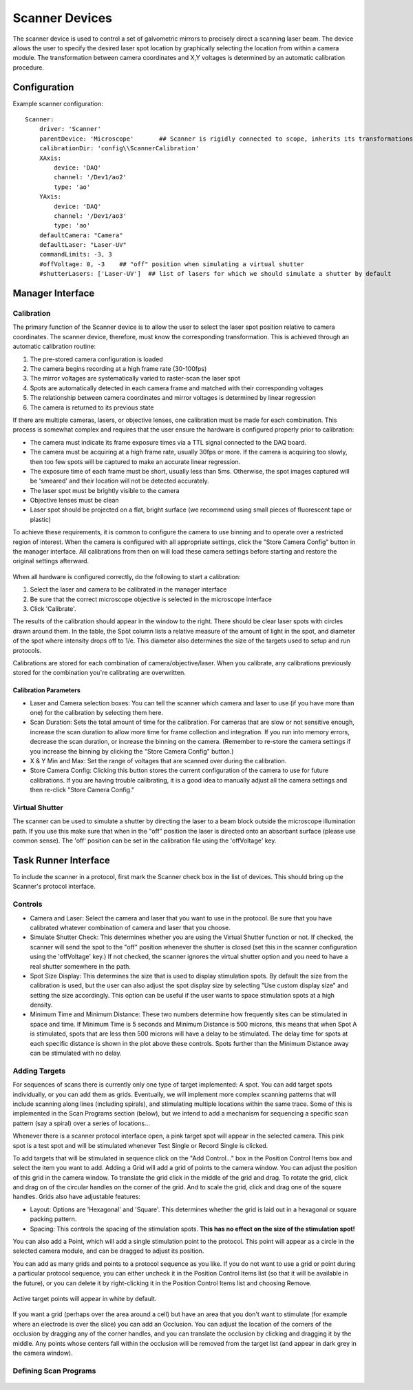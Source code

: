 .. _userDevicesScanner:

Scanner Devices
==========================

The scanner device is used to control a set of galvometric mirrors to precisely direct a scanning laser beam. 
The device allows the user to specify the desired laser spot location by graphically selecting the location from within a camera module. The transformation between camera coordinates and X,Y voltages is determined by an automatic calibration procedure.

Configuration
---------------------------

Example scanner configuration:

::
    
    Scanner:
        driver: 'Scanner'
        parentDevice: 'Microscope'       ## Scanner is rigidly connected to scope, inherits its transformations.
        calibrationDir: 'config\\ScannerCalibration'
        XAxis: 
            device: 'DAQ'
            channel: '/Dev1/ao2'
            type: 'ao'
        YAxis: 
            device: 'DAQ'
            channel: '/Dev1/ao3'
            type: 'ao'
        defaultCamera: "Camera"
        defaultLaser: "Laser-UV"
        commandLimits: -3, 3
        #offVoltage: 0, -3    ## "off" position when simulating a virtual shutter
        #shutterLasers: ['Laser-UV']  ## list of lasers for which we should simulate a shutter by default


Manager Interface
---------------------------

Calibration
+++++++++++

The primary function of the Scanner device is to allow the user to select the laser spot position relative to camera coordinates. The scanner device, therefore, must know the corresponding transformation. This is achieved through an automatic calibration routine: 

#. The pre-stored camera configuration is loaded
#. The camera begins recording at a high frame rate (30-100fps)
#. The mirror voltages are systematically varied to raster-scan the laser spot
#. Spots are automatically detected in each camera frame and matched with their corresponding voltages
#. The relationship between camera coordinates and mirror voltages is determined by linear regression
#. The camera is returned to its previous state

If there are multiple cameras, lasers, or objective lenses, one calibration must be made for each combination.
This process is somewhat complex and requires that the user ensure the hardware is configured properly prior to calibration:
    
* The camera must indicate its frame exposure times via a TTL signal connected to the DAQ board.
* The camera must be acquiring at a high frame rate, usually 30fps or more. If the camera is acquiring too slowly, then too few spots will be captured to make an accurate linear regression.
* The exposure time of each frame must be short, usually less than 5ms. Otherwise, the spot images captured will be 'smeared' and their location will not be detected accurately.
* The laser spot must be brightly visible to the camera
* Objective lenses must be clean
* Laser spot should be projected on a flat, bright surface (we recommend using small pieces of fluorescent tape or plastic)

To achieve these requirements, it is common to configure the camera to use binning and to operate over a restricted region of interest. When the camera is configured with all appropriate settings, click the "Store Camera Config" button in the manager interface. All calibrations from then on will load these camera settings before starting and restore the original settings afterward.

    .. figure:: images/Scanner_ManagerInterface.png

When all hardware is configured correctly, do the following to start a calibration:

#. Select the laser and camera to be calibrated in the manager interface
#. Be sure that the correct microscope objective is selected in the microscope interface
#. Click 'Calibrate'.
    
The results of the calibration should appear in the window to the right. There should be clear laser spots with circles 
drawn around them. In the table, the Spot column lists a relative measure of the amount of light in the spot, and diameter 
of the spot where intensity drops off to 1/e. This diameter also determines the size of the targets used to setup and run 
protocols.

Calibrations are stored for each combination of camera/objective/laser. When you calibrate, any calibrations previously
stored for the combination you're calibrating are overwritten. 

Calibration Parameters
''''''''''''''''''''''

* Laser and Camera selection boxes: You can tell the scanner which camera and laser to use (if you have more than one) for the calibration by selecting them here. 
* Scan Duration: Sets the total amount of time for the calibration. For cameras that are slow or not sensitive enough, increase the scan duration to allow more time for frame collection and integration. If you run into memory errors, decrease the scan duration, or increase the binning on the camera. (Remember to re-store the camera settings if you increase the binning by clicking the "Store Camera Config" button.)
* X & Y Min and Max: Set the range of voltages that are scanned over during the calibration.
* Store Camera Config: Clicking this button stores the current configuration of the camera to use for future calibrations. If you are having trouble calibrating, it is a good idea to manually adjust all the camera settings and then re-click "Store Camera Config."

Virtual Shutter
+++++++++++++++

The scanner can be used to simulate a shutter by directing the laser to a beam block outside the microscope illumination path. 
If you use this make sure that when in the "off" position the laser is directed onto an absorbant surface (please use common sense). The 'off' position can be set in the calibration file using the 'offVoltage' key. 


Task Runner Interface
-----------------------

To include the scanner in a protocol, first mark the Scanner check box in the list of devices. This should bring up the Scanner's protocol interface.

Controls
++++++++

* Camera and Laser: Select the camera and laser that you want to use in the protocol. Be sure that you have calibrated whatever combination of camera and laser that you choose.
* Simulate Shutter Check: This determines whether you are using the Virtual Shutter function or not. If checked, the scanner will send the spot to the "off" position whenever the shutter is closed (set this in the scanner configuration using the 'offVoltage' key.) If not checked, the scanner ignores the virtual shutter option and you need to have a real shutter somewhere in the path.
* Spot Size Display: This determines the size that is used to display stimulation spots. By default the size from the calibration is used, but the user can also adjust the spot display size by selecting "Use custom display size" and setting the size accordingly. This option can be useful if the user wants to space stimulation spots at a high density.  
* Minimum Time and Minimum Distance: These two numbers determine how frequently sites can be stimulated in space and time. If Minimum Time is 5 seconds and Minimum Distance is 500 microns, this means that when Spot A is stimulated, spots that are less then 500 microns will have a delay to be stimulated. The delay time for spots at each specific distance is shown in the plot above these controls. Spots further than the Minimum Distance away can be stimulated with no delay.

Adding Targets
++++++++++++++

For sequences of scans there is currently only one type of target implemented: A spot. You can add target spots individually, or you can add them as grids.
Eventually, we will implement more complex scanning patterns that will include scanning along lines (including spirals), and 
stimulating multiple locations within the same trace. Some of this is implemented in the Scan Programs section (below), but we intend to add a mechanism for sequencing a specific scan pattern (say a spiral) over a series of locations...

Whenever there is a scanner protocol interface open, a pink target spot will appear in the selected camera. This pink spot is a test
spot and will be stimulated whenever Test Single or Record Single is clicked. 

To add targets that will be stimulated in sequence click on the "Add Control..." box in the Position Control Items box and select the item you want to add. Adding a Grid will add a grid of points to the camera window. You can adjust the position of this grid in the camera window. To translate the grid click in the middle of the grid and drag. To rotate the grid, click and drag on of the circular handles on the corner of the grid. And to scale the grid, click and drag one of the square handles. Grids also have adjustable features:

* Layout: Options are 'Hexagonal' and 'Square'. This determines whether the grid is laid out in a hexagonal or square packing pattern.
* Spacing: This controls the spacing of the stimulation spots. **This has no effect on the size of the stimulation spot!**

You can also add a Point, which will add a single stimulation point to the protocol. This point will appear as a circle in the selected camera module, and can be dragged to adjust its position.

You can add as many grids and points to a protocol sequence as you like. If you do not want to use a grid or point during a particular protocol sequence, you can either uncheck it in the Position Control Items list (so that it will be available in the future), or you can delete it by right-clicking it in the Position Control Items list and choosing Remove. 

    .. figure:: images/Scanner(withStimulationGrid)_TaskInterface.png

Active target points will appear in white by default.

    .. figure:: images/Scanner(withStimulationGrid,CameraModule)_TaskInterface.png

If you want a grid (perhaps over the area around a cell) but have an area that you don't want to stimulate (for example where an electrode is over the slice) you can add an Occlusion. You can adjust the location of the corners of the occlusion by dragging any of the corner handles, and you can translate the occlusion by clicking and dragging it by the middle. Any points whose centers fall within the occlusion will be removed from the target list (and appear in dark grey in the camera window). 


Defining Scan Programs
++++++++++++++++++++++

    .. figure:: images/Scanner(withProgramControls)_TaskInterface.png


    .. figure:: images/Scanner(withProgramControls,CameraModule)_TaskInterface.png